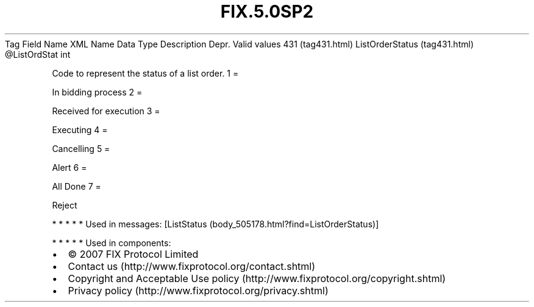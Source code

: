 .TH FIX.5.0SP2 "" "" "Tag #431"
Tag
Field Name
XML Name
Data Type
Description
Depr.
Valid values
431 (tag431.html)
ListOrderStatus (tag431.html)
\@ListOrdStat
int
.PP
Code to represent the status of a list order.
1
=
.PP
In bidding process
2
=
.PP
Received for execution
3
=
.PP
Executing
4
=
.PP
Cancelling
5
=
.PP
Alert
6
=
.PP
All Done
7
=
.PP
Reject
.PP
   *   *   *   *   *
Used in messages:
[ListStatus (body_505178.html?find=ListOrderStatus)]
.PP
   *   *   *   *   *
Used in components:

.PD 0
.P
.PD

.PP
.PP
.IP \[bu] 2
© 2007 FIX Protocol Limited
.IP \[bu] 2
Contact us (http://www.fixprotocol.org/contact.shtml)
.IP \[bu] 2
Copyright and Acceptable Use policy (http://www.fixprotocol.org/copyright.shtml)
.IP \[bu] 2
Privacy policy (http://www.fixprotocol.org/privacy.shtml)
